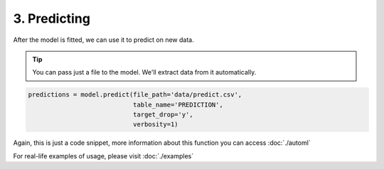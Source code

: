 3. Predicting
*************
After the model is fitted, we can use it to predict on new data.

.. tip::
    You can pass just a file to the model. We'll extract data from it automatically.

.. code-block:: python
    
    predictions = model.predict(file_path='data/predict.csv',
                                table_name='PREDICTION',
                                target_drop='y',
                                verbosity=1)

Again, this is just a code snippet, more information about this function you can access :doc:`./automl`

For real-life examples of usage, please visit :doc:`./examples`

